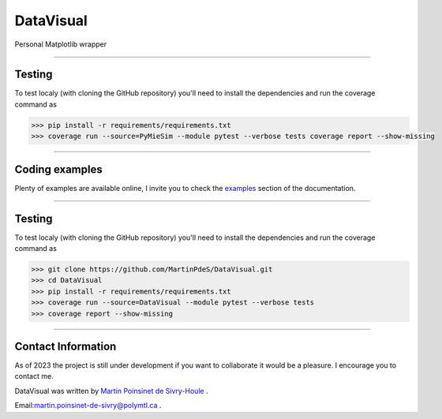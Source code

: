 DataVisual
==========


|python|
|unittest|
|docs|
|PyPi|
|PyPi_download|

Personal Matplotlib wrapper

----

Testing
*******

To test localy (with cloning the GitHub repository) you'll need to install the dependencies and run the coverage command as

.. code:: console

   >>> pip install -r requirements/requirements.txt
   >>> coverage run --source=PyMieSim --module pytest --verbose tests coverage report --show-missing

----


Coding examples
***************
Plenty of examples are available online, I invite you to check the `examples <https://datavisual.readthedocs.io/en/master/gallery/index.html>`_
section of the documentation.


----

Testing
*******

To test localy (with cloning the GitHub repository) you'll need to install the dependencies and run the coverage command as

.. code:: python

   >>> git clone https://github.com/MartinPdeS/DataVisual.git
   >>> cd DataVisual
   >>> pip install -r requirements/requirements.txt
   >>> coverage run --source=DataVisual --module pytest --verbose tests
   >>> coverage report --show-missing

----


Contact Information
*******************

As of 2023 the project is still under development if you want to collaborate it would be a pleasure. I encourage you to contact me.

DataVisual was written by `Martin Poinsinet de Sivry-Houle <https://github.com/MartinPdS>`_  .

Email:`martin.poinsinet-de-sivry@polymtl.ca <mailto:martin.poinsinet-de-sivry@polymtl.ca?subject=DataVisual>`_ .


.. |python| image:: https://img.shields.io/pypi/pyversions/datavisual.svg
   :target: https://www.python.org/

.. |PyPi| image:: https://badge.fury.io/py/DataVisual.svg
   :target: https://pypi.org/project/DataVisual/

.. |unittest| image:: https://img.shields.io/endpoint?url=https://gist.githubusercontent.com/MartinPdeS/f0955be398d59efac69042c1b0fbece2/raw/06ffc2ef9781e62f4eb489a45fed5e3d1739ce25/DataVisualcoverage_badge.json

.. |PyPi_download| image:: https://img.shields.io/pypi/dm/datavisual.svg
   :target: https://pypistats.org/packages/datavisual

.. |docs| image:: https://readthedocs.org/projects/datavisual/badge/?version=latest
   :target: https://datavisual.readthedocs.io/en/latest/